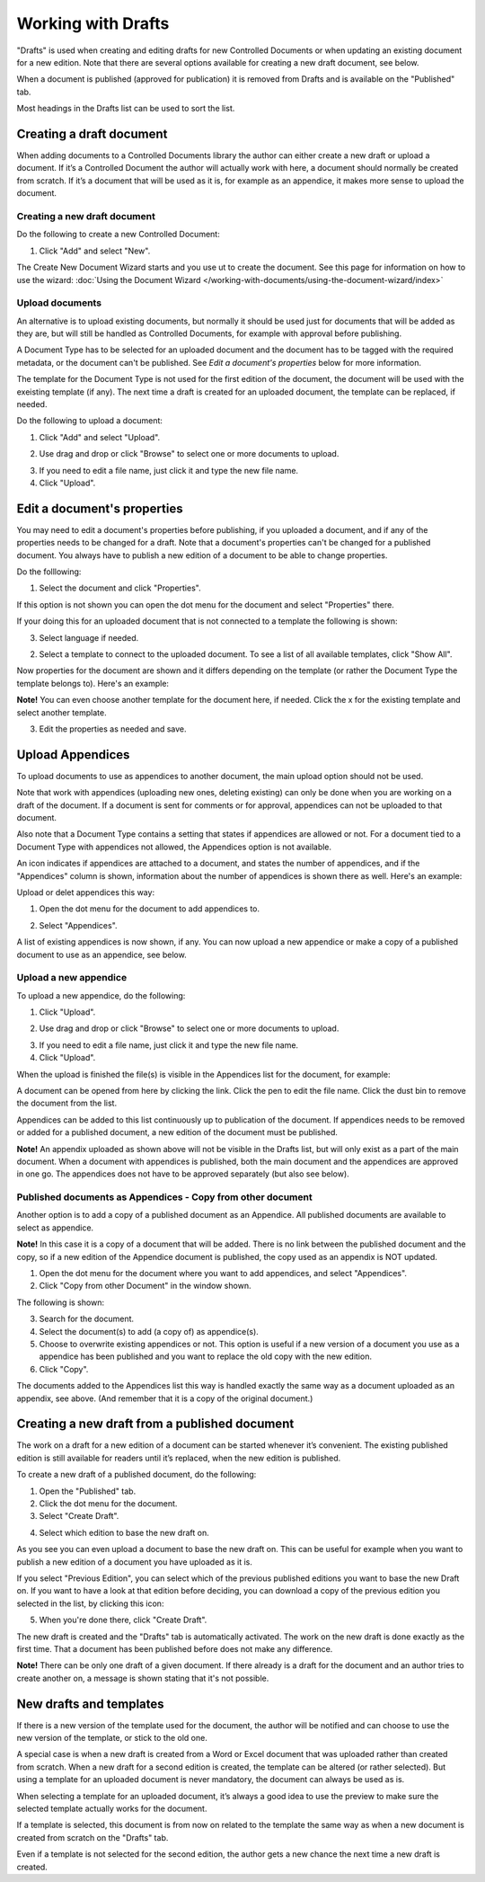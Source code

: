 Working with Drafts
====================================

"Drafts" is used when creating and editing drafts for new Controlled Documents or when updating an existing document for a new edition. Note that there are several options available for creating a new draft document, see below.

When a document is published (approved for publication) it is removed from Drafts and is available on the "Published" tab. 

Most headings in the Drafts list can be used to sort the list.

Creating a draft document
**************************
When adding documents to a Controlled Documents library the author can either create a new draft or upload a document. If it’s a Controlled Document the author will actually work with here, a document should normally be created from scratch. If it’s a document that will be used as it is, for example as an appendice, it makes more sense to upload the document.

Creating a new draft document
----------------------------------
Do the following to create a new Controlled Document:

1. Click "Add" and select "New".

.. image:: new-controlled-document-1.png

.. image:: new-controlled-document-2.png

The Create New Document Wizard starts and you use ut to create the document. See this page for information on how to use the wizard: :doc:`Using the Document Wizard </working-with-documents/using-the-document-wizard/index>`

Upload documents
---------------------
An alternative is to upload existing documents, but normally it should be used just for documents that will be added as they are, but will still be handled as Controlled Documents, for example with approval before publishing.

A Document Type has to be selected for an uploaded document and the document has to be tagged with the required metadata, or the document can't be published. See *Edit a document's properties* below for more information.

The template for the Document Type is not used for the first edition of the document, the document will be used with the exeisting template (if any). The next time a draft is created for an uploaded document, the template can be replaced, if needed.

Do the following to upload a document:

1. Click "Add" and select "Upload".

.. image:: upload-document-1.png

2. Use drag and drop or click "Browse" to select one or more documents to upload.

.. image:: upload-document-2.png

3. If you need to edit a file name, just click it and type the new file name.
4. Click "Upload".

.. image:: upload-document-3.png

Edit a document's properties
*****************************
You may need to edit a document's properties before publishing, if you uploaded a document, and if any of the properties needs to be changed for a draft. Note that a document's properties can't be changed for a published document. You always have to publish a new edition of a document to be able to change properties.

Do the folllowing:

1. Select the document and click "Properties".

.. image:: edit-properties-1.png

If this option is not shown you can open the dot menu for the document and select "Properties" there.

If your doing this for an uploaded document that is not connected to a template the following is shown:

.. image:: edit-properties-2.png

3. Select language if needed.

.. image:: edit-properties-2b.png

2. Select a template to connect to the uploaded document. To see a list of all available templates, click "Show All".

Now properties for the document are shown and it differs depending on the template (or rather the Document Type the template belongs to). Here's an example:

.. image:: edit-properties-3.png

**Note!** You can even choose another template for the document here, if needed. Click the x for the existing template and select another template.

3. Edit the properties as needed and save.

.. image:: edit-properties-4.png

Upload Appendices
*******************
To upload documents to use as appendices to another document, the main upload option should not be used.

Note that work with appendices (uploading new ones, deleting existing) can only be done when you are working on a draft of the document. If a document is sent for comments or for approval, appendices can not be uploaded to that document. 

Also note that a Document Type contains a setting that states if appendices are allowed or not. For a document tied to a Document Type with appendices not allowed, the Appendices option is not available.

An icon indicates if appendices are attached to a document, and states the number of appendices, and if the "Appendices" column is shown, information about the number of appendices is shown there as well. Here's an example:

.. image:: appendix-example.png

Upload or delet appendices this way:

1.	Open the dot menu for the document to add appendices to.

.. image:: upload-appendice-1.png

2. Select "Appendices".

.. image:: upload-appendice-2.png

A list of existing appendices is now shown, if any. You can now upload a new appendice or make a copy of a published document to use as an appendice, see below.

Upload a new appendice
------------------------
To upload a new appendice, do the following:
 
1.	Click "Upload".

.. image:: upload-appendice-3.png

2. Use drag and drop or click "Browse" to select one or more documents to upload.

.. image:: upload-appendice-4.png

3. If you need to edit a file name, just click it and type the new file name.
4. Click "Upload".

.. image:: upload-appendice-5.png
 
When the upload is finished the file(s) is visible in the Appendices list for the document, for example:

.. image:: upload-appendice-6.png

A document can be opened from here by clicking the link. Click the pen to edit the file name. Click the dust bin to remove the document from the list.
 
Appendices can be added to this list continuously up to publication of the document. If appendices needs to be removed or added for a published document, a new edition of the document must be published.

**Note!** An appendix uploaded as shown above will not be visible in the Drafts list, but will only exist as a part of the main document. When a document with appendices is published, both the main document and the appendices are approved in one go. The appendices does not have to be approved separately (but also see below).

Published documents as Appendices - Copy from other document
---------------------------------------------------------------
Another option is to add a copy of a published document as an Appendice. All published documents are available to select as appendice.

**Note!** In this case it is a copy of a document that will be added. There is no link between the published document and the copy, so if a new edition of the Appendice document is published, the copy used as an appendix is NOT updated.

1. Open the dot menu for the document where you want to add appendices, and select "Appendices".
2. Click "Copy from other Document" in the window shown.

.. image::  upload-copy-1.png

The following is shown:

.. image:: upload-copy-2.png
 
3. Search for the document. 
4. Select the document(s) to add (a copy of) as appendice(s).
5. Choose to overwrite existing appendices or not. This option is useful if a new version of a document you use as a appendice has been published and you want to replace the old copy with the new edition.
6. Click "Copy".

.. image:: uupload-copy-3.png
 
The documents added to the Appendices list this way is handled exactly the same way as a document uploaded as an appendix, see above. (And remember that it is a copy of the original document.)

Creating a new draft from a published document
***********************************************
The work on a draft for a new edition of a document can be started whenever it’s convenient. The existing published edition is still available for readers until it’s replaced, when the new edition is published.

To create a new draft of a published document, do the following:

1.	Open the "Published" tab.
2.	Click the dot menu for the document.
3.	Select "Create Draft".

.. image:: create-draft-1.png

4. Select which edition to base the new draft on.

.. image:: create-draft-2.png

As you see you can even upload a document to base the new draft on. This can be useful for example when you want to publish a new edition of a document you have uploaded as it is.

If you select "Previous Edition", you can select which of the previous published editions you want to base the new Draft on. If you want to have a look at that edition before deciding, you can download a copy of the previous edition you selected in the list, by clicking this icon:

.. image:: create-draft-3.png

5. When you're done there, click "Create Draft".

The new draft is created and the "Drafts" tab is automatically activated. The work on the new draft is done exactly as the first time. That a document has been published before does not make any difference.

**Note!** There can be only one draft of a given document. If there already is a draft for the document and an author tries to create another on, a message is shown stating that it's not possible. 
 
New drafts and templates
***************************
If there is a new version of the template used for the document, the author will be notified and can choose to use the new version of the template, or stick to the old one.

A special case is when a new draft is created from a Word or Excel document that was uploaded rather than created from scratch. When a new draft for a second edition is created, the template can be altered (or rather selected). But using a template for an uploaded document is never mandatory, the document can always be used as is.

When selecting a template for an uploaded document, it’s always a good idea to use the preview to make sure the selected template actually works for the document.

If a template is selected, this document is from now on related to the template the same way as when a new document is created from scratch on the "Drafts" tab.

Even if a template is not selected for the second edition, the author gets a new chance the next time a new draft is created.

